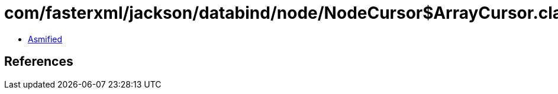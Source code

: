 = com/fasterxml/jackson/databind/node/NodeCursor$ArrayCursor.class

 - link:NodeCursor$ArrayCursor-asmified.java[Asmified]

== References

